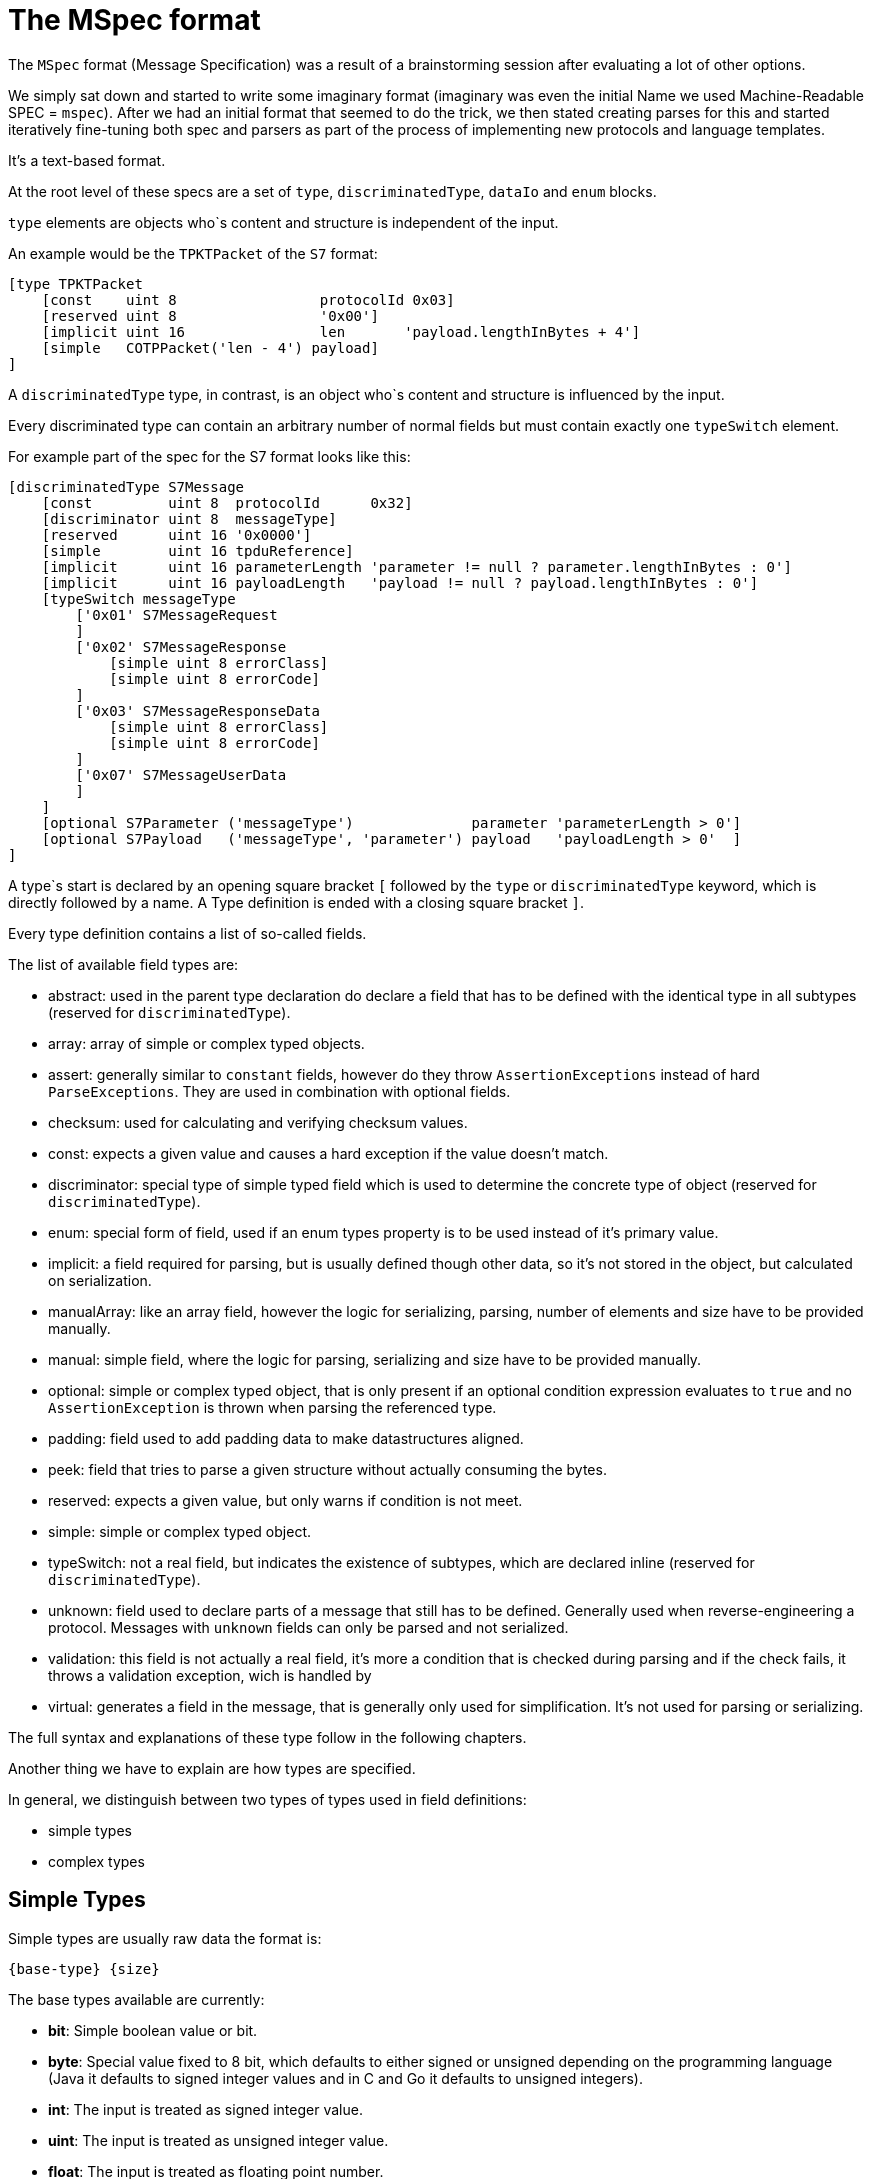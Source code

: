 //
//  Licensed to the Apache Software Foundation (ASF) under one or more
//  contributor license agreements.  See the NOTICE file distributed with
//  this work for additional information regarding copyright ownership.
//  The ASF licenses this file to You under the Apache License, Version 2.0
//  (the "License"); you may not use this file except in compliance with
//  the License.  You may obtain a copy of the License at
//
//      https://www.apache.org/licenses/LICENSE-2.0
//
//  Unless required by applicable law or agreed to in writing, software
//  distributed under the License is distributed on an "AS IS" BASIS,
//  WITHOUT WARRANTIES OR CONDITIONS OF ANY KIND, either express or implied.
//  See the License for the specific language governing permissions and
//  limitations under the License.
//
:imagesdir: ../../../images/

= The MSpec format

The `MSpec` format (Message Specification) was a result of a brainstorming session after evaluating a lot of other options.

We simply sat down and started to write some imaginary format (imaginary was even the initial Name we used Machine-Readable SPEC = `mspec`).
After we had an initial format that seemed to do the trick, we then stated creating parses for this and started iteratively fine-tuning both spec and parsers as part of the process of implementing new protocols and language templates.

It's a text-based format.

At the root level of these specs are a set of `type`, `discriminatedType`, `dataIo` and `enum` blocks.

`type` elements are objects who`s content and structure is independent of the input.

An example would be the `TPKTPacket` of the `S7` format:

....
[type TPKTPacket
    [const    uint 8                 protocolId 0x03]
    [reserved uint 8                 '0x00']
    [implicit uint 16                len       'payload.lengthInBytes + 4']
    [simple   COTPPacket('len - 4') payload]
]
....

A `discriminatedType` type, in contrast, is an object who`s content and structure is influenced by the input.

Every discriminated type can contain an arbitrary number of normal fields but must contain exactly one `typeSwitch` element.

For example part of the spec for the S7 format looks like this:

....
[discriminatedType S7Message
    [const         uint 8  protocolId      0x32]
    [discriminator uint 8  messageType]
    [reserved      uint 16 '0x0000']
    [simple        uint 16 tpduReference]
    [implicit      uint 16 parameterLength 'parameter != null ? parameter.lengthInBytes : 0']
    [implicit      uint 16 payloadLength   'payload != null ? payload.lengthInBytes : 0']
    [typeSwitch messageType
        ['0x01' S7MessageRequest
        ]
        ['0x02' S7MessageResponse
            [simple uint 8 errorClass]
            [simple uint 8 errorCode]
        ]
        ['0x03' S7MessageResponseData
            [simple uint 8 errorClass]
            [simple uint 8 errorCode]
        ]
        ['0x07' S7MessageUserData
        ]
    ]
    [optional S7Parameter ('messageType')              parameter 'parameterLength > 0']
    [optional S7Payload   ('messageType', 'parameter') payload   'payloadLength > 0'  ]
]
....

A type`s start is declared by an opening square bracket `[` followed by the `type` or `discriminatedType` keyword, which is directly followed by a name.
A Type definition is ended with a closing square bracket `]`.

Every type definition contains a list of so-called fields.

The list of available field types are:

- abstract: used in the parent type declaration do declare a field that has to be defined with the identical type in all subtypes (reserved for `discriminatedType`).
- array: array of simple or complex typed objects.
- assert: generally similar to `constant` fields, however do they throw `AssertionExceptions` instead of hard `ParseExceptions`. They are used in combination with optional fields.
- checksum: used for calculating and verifying checksum values.
- const: expects a given value and causes a hard exception if the value doesn't match.
- discriminator: special type of simple typed field which is used to determine the concrete type of object (reserved for `discriminatedType`).
- enum: special form of field, used if an enum types property is to be used instead of it's primary value.
- implicit: a field required for parsing, but is usually defined though other data, so it's not stored in the object, but calculated on serialization.
- manualArray: like an array field, however the logic for serializing, parsing, number of elements and size have to be provided manually.
- manual: simple field, where the logic for parsing, serializing and size have to be provided manually.
- optional: simple or complex typed object, that is only present if an optional condition expression evaluates to `true` and no `AssertionException` is thrown when parsing the referenced type.
- padding: field used to add padding data to make datastructures aligned.
- peek: field that tries to parse a given structure without actually consuming the bytes.
- reserved: expects a given value, but only warns if condition is not meet.
- simple: simple or complex typed object.
- typeSwitch: not a real field, but indicates the existence of subtypes, which are declared inline (reserved for `discriminatedType`).
- unknown: field used to declare parts of a message that still has to be defined. Generally used when reverse-engineering a protocol. Messages with `unknown` fields can only be parsed and not serialized.
- validation: this field is not actually a real field, it's more a condition that is checked during parsing and if the check fails, it throws a validation exception, wich is handled by
- virtual: generates a field in the message, that is generally only used for simplification. It's not used for parsing or serializing.

The full syntax and explanations of these type follow in the following chapters.

Another thing we have to explain are how types are specified.

In general, we distinguish between two types of types used in field definitions:

- simple types
- complex types

== Simple Types

Simple types are usually raw data the format is:

    {base-type} {size}

The base types available are currently:

- *bit*: Simple boolean value or bit.
- *byte*: Special value fixed to 8 bit, which defaults to either signed or unsigned depending on the programming language (Java it defaults to signed integer values and in C and Go it defaults to unsigned integers).
- *int*: The input is treated as signed integer value.
- *uint*: The input is treated as unsigned integer value.
- *float*: The input is treated as floating point number.
- *string*: The input is treated as string.

Then for `dataIo` types we have some additional types:
- *time*: The input is treated as a time representation
- *date*: The input is treated as a date representation
- *dateTime*: The input is treated as a date with time

All except the `bit` and `byte` types take a `size` value which provides how many `bits` should be read.
For the `bit` field, this obviously defaults to 1 and for the `byte` the bits default to 8.

So reading an unsigned 8-bit integer would be: `uint 8`.

There is currently one special type, reserved for string values, whose length is determined by an expression instead of a fixed number of bits. It is considered a variable length string:

- *vstring*: The input is treated as a variable length string and requires an expression tp provide the number of bits to read.

== Complex Types

In contrast to simple types, complex types reference other complex types (Root elements of the spec document).

How the parser should interpret them is defined in the referenced types definition.

In the example above, for example the `S7Parameter` is defined in another part of the spec.

== Field Types and their Syntax

=== array Field

An `array` field is exactly what you expect.
It generates an field which is not a single-value element but an array or list of elements.

    [array {bit|byte}           {name} {count|length|terminated} '{expression}']

    [array {simple-type} {size} {name} {count|length|terminated} '{expression}']

    [array {complex-type}       {name} {count|length|terminated} '{expression}']

Array types can be both simple and complex typed and have a name.
An array field must specify the way it's length is determined as well as an expression defining it's length.
Possible values are:
- `count`: This means that exactly the number of elements are parsed as the `expression` specifies.
- `length`: In this case a given number of bytes are being read. So if an element has been parsed and there are still bytes left, another element is parsed.
- `terminated`: In this case the parser will continue reading elements until it encounters a termination sequence.

=== assert Field

An assert field is pretty much identical to a `const` field.
The main difference however it how the case is handled, if the parsed value does not match the expected value.

     [assert         {bit|byte}            {name}          '{assert-value}']

     [assert         {simple-type} {size}  {name}          '{assert-value}']

While a `const` field would abort parsing in total with an error, an `assert` field with abort parsing, but the error will only bubble up in the stack till the first `optional` field is found.

In this case the parser will be rewound to the position before starting to parse the `optional` field and continue parsing with the next field, skipping the `optional` field.

If there is no upstream `optional` field, then parsing of the message terminates with an error.

See also:
- validation field: Similar to an `assert` field, however no parsing is done, and instead simply a condition is checked.
- optional field: `optional` fields are aware of the types of parser errors produced by `assert` and `validation` fields

=== checksum Field

A checksum field can only operate on simple types.

    [checksum {bit|byte}           {name} '{checksum-expression}']

    [checksum {simple-type} {size} {name} '{checksum-expression}']

When parsing a given simple type is parsed and then the result is compared to the value the `checksum-expression` provides.
If they don't match an exception is thrown.

When serializing, the `checksum-expression` is evaluated and the result is then output.

Note: As quite often a checksum is calculated based on the byte data of a message read up to the checksum, an artificial variable is available in expressions called `checksumRawData` of type `byte[]` which contains an array of all the byte data read in the current message element and it's sub types in case of a discriminated type.

This field doesn't keep any data in memory.

See also:
- implicit field: A checksum field is similar to an implicit field, however the `checksum-expression` is evaluated are parsing time and throws an exception if the values don't match.

=== const Field

A const field simply reads a given simple type and compares to a given reference value.

    [const {bit|byte}           {name} {reference}]

    [const {simple-type} {size} {name} {reference}]

When parsing it makes the parser throws an Exception if the parsed value does not match the expected one.

When serializing is simply outputs the expected constant.

This field doesn't keep any data in memory.

See also:
- implicit field: A const field is similar to an implicit field, however it compares the parsed input to the reference value and throws an exception if the values don't match.

=== discriminator Field

Discriminator fields are only used in `discriminatedType`s.

    [discriminator {simple-type} {size} {name}]

They are used, in cases where the value of a field determines the concrete type of a discriminated type.
In this case we don't have to waste memory on storing the discriminator value and this can be statically assigned to the type.

When parsing a discriminator fields result just in being a locally available variable.

When serializing is accesses the discriminated types constants and uses these as output.

See also:
- implicit field: A discriminator field is similar to an implicit field, however doesn't provide a serialization expression as it uses the discrimination constants of the type it is.
- discriminated types

=== implicit Field

Implicit types are fields that get their value implicitly from the data they contain.

    [implicit {bit|byte}           {name} '{serialization-expression}']

    [implicit {simple-type} {size} {name} '{serialization-expression}']

When parsing an implicit type is available as a local variable and can be used by other expressions.

When serializing the serialization-expression is executed and the resulting value is output.

This type of field is generally used for fields that handle numbers of elements or length values as these can be implicitly calculated at serialization time.

This field doesn't keep any data in memory.

=== manualArray Field

    [manualArray {bit|byte}           {name} {count|length|terminated} '{loop-expression}' '{serialization-expression}' '{deserialization-expression}' '{length-expression}']

    [manualArray {simple-type} {size} {name} {count|length|terminated} '{loop-expression}' '{serialization-expression}' '{deserialization-expression}' '{length-expression}']

    [manualArray {complex-type}       {name} {count|length|terminated} '{loop-expression}' '{serialization-expression}' '{deserialization-expression}' '{length-expression}']

=== manual Field

    [manual {bit|byte}           {name} '{serialization-expression}' '{deserialization-expression}' '{length-expression}']

    [manual {simple-type} {size} {name} '{serialization-expression}' '{deserialization-expression}' '{length-expression}']

    [manual {complex-type}       {name} '{serialization-expression}' '{deserialization-expression}' '{length-expression}']

=== optional Field

An optional field is a type of field that can also be `null`.

    [optional {bit|byte}           {name} ('{optional-expression}')?]

    [optional {simple-type} {size} {name} ('{optional-expression}')?]

    [optional {complex-type}       {name} ('{optional-expression}')?]

The `optional-expression` attribute is optional. If it is provided the `optional-expression` is evaluated.
If this results in`false` nothing is parsed, if it evaluates to `true` it is parsed.

In any case, if when parsing the content of an `optional` field a `assert` or `validation` field fails, the parser is rewound to the position before starting to parse the `optional` field, the optional field is then skipped and the parser continues with the next field.

When serializing, if the field is `null` nothing is output, if it is not `null` it is serialized normally.

See also:
- simple field: In general `optional` fields are identical to `simple` fields except the ability to be `null` or be skipped.
- `assert`: Assert fields are similar to `const` fields, but can abort parsing of an `optional` filed.
- `validation`: If a validation field in any of the subtypes fails, this aborts parsing of the `optional` field.

=== padding Field

A padding field allows aligning of data blocks.
It outputs additional padding data, given amount of times specified by padding expression.
Padding is added only when result of expression is bigger than zero.

    [padding {bit|byte}            {name} '{pading-value}' '{times-padding}']

    [padding {simple-type} {size}  {name} '{pading-value}' '{times-padding}']

When parsing a `padding` field is being parsed, the `times-padding` expressions determines how often the `padding-value` should be read. So it doesn't really check if the read values match the `padding-value`, it just ensures the same amount of bits are being read. The read values are simply discarded.

When serializing, the `times-padding` defines how often the `padding-value` should be written.

This field doesn't keep any data in memory.

==== peek Field

// TODO: Implement

=== reserved Field

Reserved fields are very similar to `const` fields, however they don't throw exceptions, but instead log messages if the values don't match.

The reason for this is that in general reserved fields have the given value until they start being used.

If the field starts to be used this shouldn't break existing applications, but it should raise a flag as it might make sense to update the drivers.

    [reserved {bit|byte}           {name} '{reference}']

    [reserved {simple-type} {size} {name} '{reference}']

When parsing the values a `reserved` field is parsed and the result is compared to the reference value and then discarded.

If the values don't match, a log message is written.

This field doesn't keep any data in memory.

See also:
- `const` field

=== simple Field

Simple fields are the most common types of fields.

A `simple` field directly mapped to a normally typed field of a message type.

    [simple {bit|byte}           {name}]

    [simple {simple-type} {size} {name}]

    [simple {complex-type}       {name}]

When parsing, the given type is parsed (can't be `null`) and saved in the corresponding model instance's property field.

When serializing it is serialized normally using either a simple type serializer or by delegating serialization to a complex type.

=== typeSwitch Field

// TODO: Finish this ...

These types of fields can only occur in discriminated types.

A `discriminatedType` must contain *exactly one* `typeSwitch` field, as it defines the sub-types.

    [typeSwitch {field-or-attribute-1}(,{field-or-attribute-2}, ...)
        ['{field-1-value-1}' {subtype-1-name}
            ... Fields ...
        ]
        ['{field-1-value-2}', '{field-2-value-1}' {subtype-2-name}
            ... Fields ...
        ]
        ['{field-1-value-3}', '{field-2-value-2}' {subtype-2-name} [uint 8 'existing-attribute-1', uint 16 'existing-attribute-2']
            ... Fields ...
        ]

A type switch element must contain a list of at least one argument expression.
Only the last option can stay empty, which results in a default type.

Each subtype declares a comma-separated list of concrete values.

It must contain at most as many elements as arguments are declared for the type switch.

The matching type is found during parsing by starting with the first argument.

If it matches and there are no more values, the type is found, if more values are provided, they are compared to the other argument values.

If no type is found, an exception is thrown.

Inside each subtype can declare fields using a subset of the types (`discriminator` and `typeSwitch` can't be used here)

The third case in above code-snippet also passes a named attribute to the subtype.
The name must be identical to any argument or named field parsed before the switchType.
These arguments are then available for expressions or passing on in the subtypes.

// TODO: Wildcard names

See also:
- `discriminatedType`

==== unknown Field

// TODO: Finish this ...

This type of field is mainly used when working on reverse-engineering a new protocol.
It allows parsing any type of information, storing and using it and serializing it back.

In general, it's something similar to a `simple` field, just explicitly states, that we don't yet quite know how to handle the content.

==== validation Field

As mentioned before, a `validation` field is not really a field, it's a check that is added to the type parser.

// TODO: Finish this ...

If the expression provided in the `validation` field fails, the parser aborts parsing and goes up the stack, till it finds the first `optional` field.
If it finds one, it rewinds the parser to the position just before starting to parse the `optional` field, then skips the `optional` fields and continues with the next field.

If there is no `optional` field up the stack, then parsing fails.


=== virtual Field

Virtual fields have no impact on the input or output.
They simply result in creating artificial get-methods in the generated model classes.

    [virtual {bit|byte}           {name} '{value-expression}']

    [virtual {simple-type} {size} {name} '{value-expression}']

    [virtual {complex-type}       {name} '{value-expression}']

Instead of being bound to a property, the return value of a `virtual` property is created by evaluating the `value-expression`.

=== Parameters

Sometimes it is necessary to pass along additional parameters.

If a complex type requires parameters, these are declared in the header of that type.

....
[discriminatedType S7Payload(uint 8 'messageType', S7Parameter 'parameter')
    [typeSwitch 'parameter.discriminatorValues[0]', 'messageType'
        ['0xF0' S7PayloadSetupCommunication]
        ['0x04','0x01' S7PayloadReadVarRequest]
        ['0x04','0x03' S7PayloadReadVarResponse
            [arrayField S7VarPayloadDataItem 'items' count 'CAST(parameter, S7ParameterReadVarResponse).numItems']
        ]
        ['0x05','0x01' S7PayloadWriteVarRequest
            [arrayField S7VarPayloadDataItem 'items' count 'COUNT(CAST(parameter, S7ParameterWriteVarRequest).items)']
        ]
        ['0x05','0x03' S7PayloadWriteVarResponse
            [arrayField S7VarPayloadStatusItem 'items' count 'CAST(parameter, S7ParameterWriteVarResponse).numItems']
        ]
        ['0x00','0x07' S7PayloadUserData
        ]
    ]
]
....

Therefore, wherever a complex type is referenced an additional list of parameters can be passed to the next type.

Here comes an example of this in above snippet:

    [field S7Payload   'payload'   ['messageType', 'parameter']]

=== Serializer and Parser-Arguments

Arguments influence the way the parser or serializer operates.

Wherever an parser-argument is used, this should also be valid in all subtypes the parser processes.

==== byteOrder

A `byteOrder` argument can set or change the byte-order used by the parser.

We currently support two variants:

- BIG_ENDIAN
- LITTLE_ENDIAN

==== encoding

Each simple type has a default encoding, which is ok for a very high percentage of cases.

Unsigned integers for example use 2s-complement notation, floating point values are encoded in IEEE 754 single- or double precision encoding. Strings are encoded as UTF-8 per default.

However, in some cases an alternate encoding needs to be used. Especially when dealing with Strings, different encodings, such as ASCII, UTF-16 and many more, can be used. But also for numeric values, different encodings might be used. For example does KNX use a 16bit floating point encoding, which is not standard or in S7 drivers a special encoding was used to encode numeric values so they represent the number in hex format.

An `encoding` attribute can be used to select a non-default encoding.